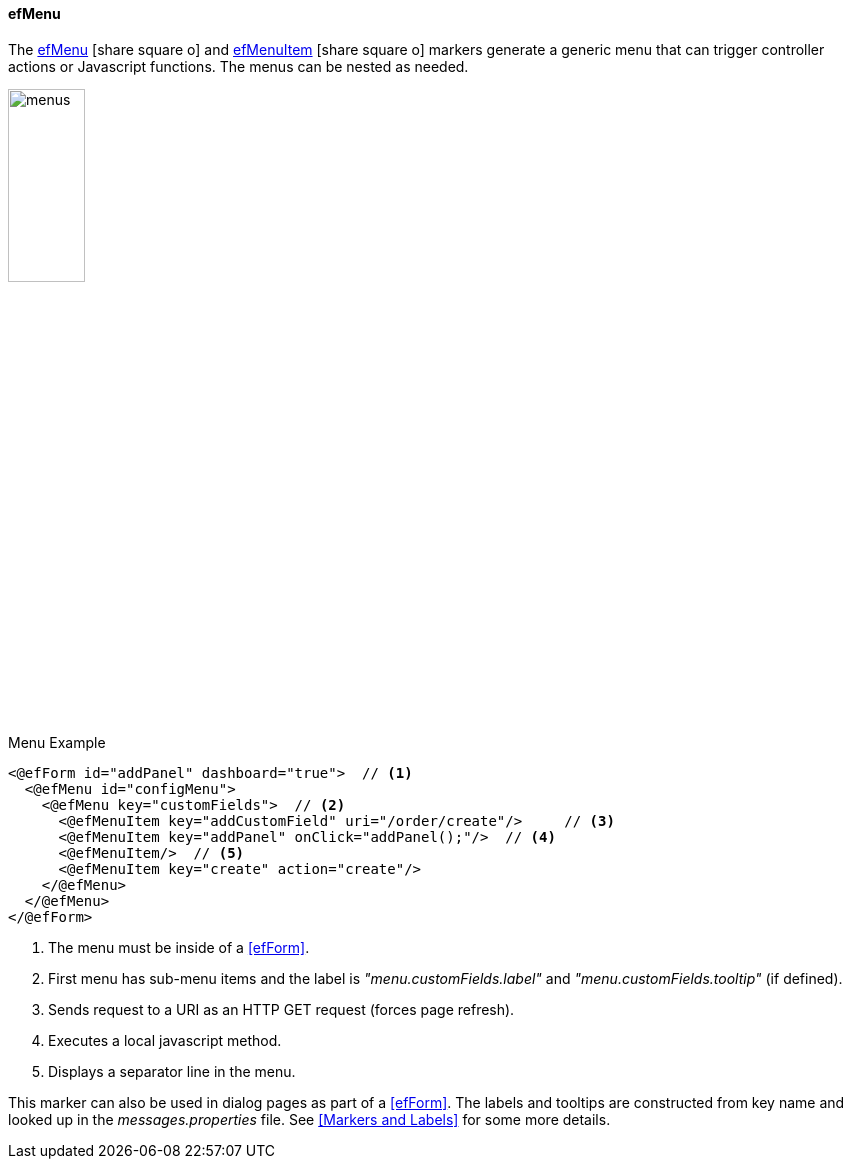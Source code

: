 
==== efMenu

The link:reference.html#efmenu[efMenu^] icon:share-square-o[role="link-blue"] and
link:reference.html#efmenuitem[efMenuItem^] icon:share-square-o[role="link-blue"]
markers generate a generic menu that
can trigger controller actions or Javascript functions.  The menus can be nested as needed.


image::guis/menus.png[menus,align="center", width="30%"]

[source,html]
.Menu Example
----
<@efForm id="addPanel" dashboard="true">  // <.>
  <@efMenu id="configMenu">
    <@efMenu key="customFields">  // <.>
      <@efMenuItem key="addCustomField" uri="/order/create"/>     // <.>
      <@efMenuItem key="addPanel" onClick="addPanel();"/>  // <.>
      <@efMenuItem/>  // <.>
      <@efMenuItem key="create" action="create"/>
    </@efMenu>
  </@efMenu>
</@efForm>
----
<.> The menu must be inside of a <<efForm>>.
<.> First menu has sub-menu items and the label is _"menu.customFields.label"_ and
    _"menu.customFields.tooltip"_ (if defined).
<.> Sends request to a URI as an HTTP GET request (forces page refresh).
<.> Executes a local javascript method.
<.> Displays a separator line in the menu.

This marker can also be used in dialog pages as part of a <<efForm>>.
The labels and tooltips are constructed from key name and looked up in the
_messages.properties_ file.  See <<Markers and Labels>> for some more details.






